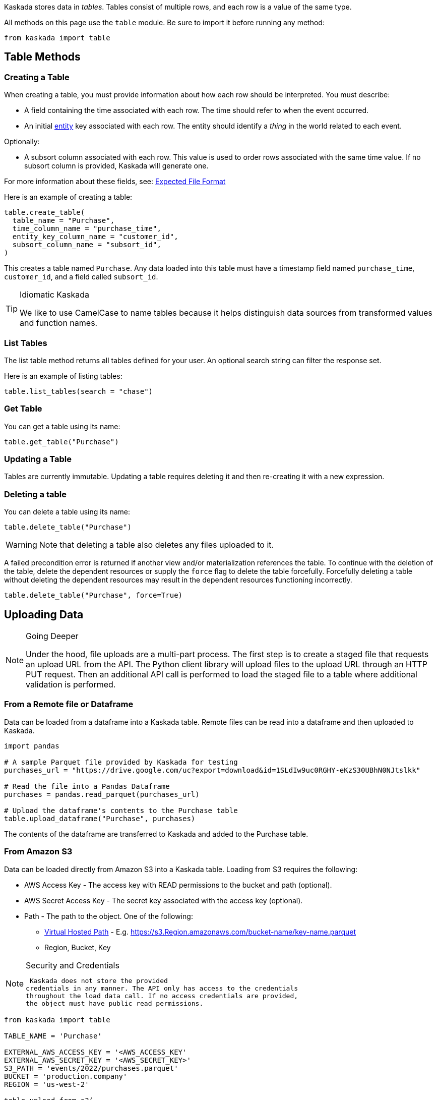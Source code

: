Kaskada stores data in _tables_. Tables consist of multiple rows, and
each row is a value of the same type.

All methods on this page use the `table` module. Be sure to import it
before running any method:

[source,python]
----
from kaskada import table
----

== Table Methods

=== Creating a Table

When creating a table, you must provide information about how each row
should be interpreted. You must describe:

* A field containing the time associated with each row. The time should
refer to when the event occurred.
* An initial xref:fenl:entities[entity] key associated with each row. The
entity should identify a _thing_ in the world related to each event.

Optionally:

* A subsort column associated with each row. This value is used to order
rows associated with the same time value. If no subsort column is
provided, Kaskada will generate one.

For more information about these fields, see:
xref:reference:expected-file-format[Expected File Format]

Here is an example of creating a table:

[source,python]
----
table.create_table(
  table_name = "Purchase",
  time_column_name = "purchase_time",
  entity_key_column_name = "customer_id",
  subsort_column_name = "subsort_id",
)
----

This creates a table named `Purchase`. Any data loaded into this table
must have a timestamp field named `purchase_time`, `customer_id`, and a
field called `subsort_id`.

[TIP]
.Idiomatic Kaskada 
====
We like to use CamelCase to name tables because it
helps distinguish data sources from transformed values and function
names.
====

=== List Tables

The list table method returns all tables defined for your user. An
optional search string can filter the response set.

Here is an example of listing tables:

[source,python]
----
table.list_tables(search = "chase")
----

=== Get Table

You can get a table using its name:

[source,python]
----
table.get_table("Purchase")
----

=== Updating a Table

Tables are currently immutable. Updating a table requires deleting it
and then re-creating it with a new expression.

=== Deleting a table

You can delete a table using its name:

[source,python]
----
table.delete_table("Purchase")
----

[WARNING]
====
Note that deleting a table also deletes any files uploaded to it.
====

A failed precondition error is returned if another view and/or
materialization references the table. To continue with the deletion of
the table, delete the dependent resources or supply the `force` flag to
delete the table forcefully. Forcefully deleting a table without
deleting the dependent resources may result in the dependent resources
functioning incorrectly.

[source,python]
----
table.delete_table("Purchase", force=True)
----

== Uploading Data

[NOTE]
.Going Deeper 
====
Under the hood, file uploads are a multi-part process.
The first step is to create a staged file that requests an upload URL
from the API. The Python client library will upload files to the upload
URL through an HTTP PUT request. Then an additional API call is
performed to load the staged file to a table where additional validation
is performed.
====

=== From a Remote file or Dataframe

Data can be loaded from a dataframe into a Kaskada table. Remote files
can be read into a dataframe and then uploaded to Kaskada.

[source,python]
----
import pandas

# A sample Parquet file provided by Kaskada for testing
purchases_url = "https://drive.google.com/uc?export=download&id=1SLdIw9uc0RGHY-eKzS30UBhN0NJtslkk"

# Read the file into a Pandas Dataframe
purchases = pandas.read_parquet(purchases_url)

# Upload the dataframe's contents to the Purchase table
table.upload_dataframe("Purchase", purchases)
----

The contents of the dataframe are transferred to Kaskada and added to
the Purchase table.

=== From Amazon S3

Data can be loaded directly from Amazon S3 into a Kaskada table. Loading
from S3 requires the following:

* AWS Access Key - The access key with READ permissions to the bucket
and path (optional).
* AWS Secret Access Key - The secret key associated with the access key
(optional).
* Path - The path to the object. One of the following:
** https://s3.Region.amazonaws.com/bucket-name/key-name[Virtual Hosted
Path] - E.g.
https://s3.Region.amazonaws.com/bucket-name/key-name.parquet
** Region, Bucket, Key

[NOTE]
.Security and Credentials
====
 Kaskada does not store the provided
credentials in any manner. The API only has access to the credentials
throughout the load data call. If no access credentials are provided,
the object must have public read permissions.
====

[source,python]
----
from kaskada import table

TABLE_NAME = 'Purchase'

EXTERNAL_AWS_ACCESS_KEY = '<AWS_ACCESS_KEY'
EXTERNAL_AWS_SECRET_KEY = '<AWS_SECRET_KEY>'
S3_PATH = 'events/2022/purchases.parquet'
BUCKET = 'production.company'
REGION = 'us-west-2'

table.upload_from_s3(
    TABLE_NAME,
    access_key=EXTERNAL_AWS_ACCESS_KEY, 
    secret=EXTERNAL_AWS_SECRET_KEY, 
    bucket=BUCKET,
    key=S3_PATH, 
    region=REGION
)
----

The contents of the parquet object in S3 are transferred to Kaskada and
added to the Purchase table.

=== From a Local File

Local files can be uploaded directly to Kaskada without converting them
to a dataframe. However, the files must be in a specific format. See
xref:reference:expected-file-format[Expected File Format] for details.

[source,python]
----
fullPathToFile = "/content/drive/place/thing/purchases.parquet"
table.upload_file("Purchases", fullPathToFile)
----

This uploads the contents of the file to the Purchases table.
